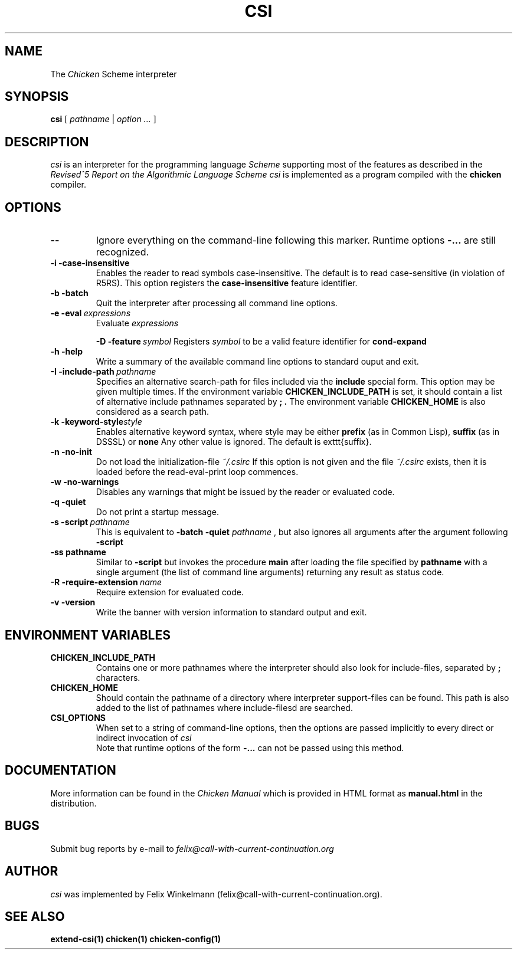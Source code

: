 .\" dummy line
.TH CSI 1 "10 May 2001"

.SH NAME

The
.I Chicken
Scheme interpreter

.SH SYNOPSIS

.B csi
[
.I pathname
|
.I option ...
]

.SH DESCRIPTION

.I csi
is an interpreter for the programming language
.I Scheme
supporting most of the features as described in the
.I Revised^5 Report on
.I the Algorithmic Language Scheme
\.
.I csi
is implemented as a program compiled with the
.B chicken
compiler.

.SH OPTIONS

.TP
.B \-\-
Ignore everything on the command-line following this marker. Runtime options
.B \-\:...
are still recognized.

.TP
.B \-i\ \-case\-insensitive
Enables the reader to read symbols case-insensitive. The default is to read case-sensitive (in violation of R5RS).
This option registers the 
.B case\-insensitive
feature identifier.

.TP
.B \-b\ \-batch
Quit the interpreter after processing all command line options.

.TP
.BI \-e\ \-eval \ expressions
Evaluate
.I expressions
\.

.BI \-D\ \-feature \ symbol
Registers
.I symbol
to be a valid feature identifier for
.B cond\-expand

.TP
.B \-h\ \-help
Write a summary of the available command line options to standard ouput and exit.

.TP
.BI \-I\ \-include\-path \ pathname
Specifies an alternative search-path for files included via the
.B include
special form. This option may be given multiple times. If the environment variable
.B CHICKEN_INCLUDE_PATH
is set, it should contain a list of alternative include
pathnames separated by
.B \; .
The environment variable 
.B CHICKEN_HOME
is also considered as a search path.

.TP
.BI \-k\ \-keyword\-style style
Enables alternative keyword syntax, where style may be either
.B prefix
(as in Common Lisp), 
.B suffix
(as in DSSSL) or
.B none
Any other value is ignored. The default is \texttt{suffix}.

.TP
.B \-n\ \-no\-init
Do not load the initialization-file
.I ~/\.csirc 
\.
If this option is not given and the file
.I ~/\.csirc
exists, then it is loaded before the read-eval-print loop commences. 

.TP
.B \-w\ \-no\-warnings
Disables any warnings that might be issued by the reader or evaluated code.

.TP
.B \-q\ \-quiet
Do not print a startup message.

.TP
.BI \-s\ \-script\  pathname
This is equivalent to
.B \-batch\ \-quiet
.I pathname
, but also ignores all arguments after the argument following
.B \-script

.TP
.BI \-ss\ pathname
Similar to
.B \-script
but invokes the procedure
.B main
after loading the file specified by
.B pathname
with a single argument (the list of command line arguments) returning any result as status code.

.TP
.BI \-R\ \-require\-extension\  name
Require extension for evaluated code.

.TP 
.B \-v\ \-version
Write the banner with version information to standard output and exit.

.SH ENVIRONMENT\ VARIABLES

.TP
.B CHICKEN_INCLUDE_PATH
Contains one or more pathnames where the interpreter should also look for include-files, separated by 
.B \;
characters.

.TP
.B CHICKEN_HOME
Should contain the pathname of a directory where interpreter
support-files can be found. This path is also added to the list of
pathnames where include-filesd are searched.

.TP
.B CSI_OPTIONS
When set to a string of command-line options, then the options are passed implicitly
to every direct or indirect invocation of
.I csi
.br
Note that runtime options of the form
.B \-\:\.\.\.
can not be passed using this method.

.SH DOCUMENTATION

More information can be found in the
.I Chicken\ Manual
which is provided in HTML format as
.B manual\.html
in the distribution.

.SH BUGS
Submit bug reports by e-mail to
.I felix@call-with-current-continuation.org

.SH AUTHOR
.I csi
was implemented by Felix Winkelmann (felix@call-with-current-continuation.org).

.SH SEE ALSO
.BR extend-csi(1)
.BR chicken(1)
.BR chicken-config(1)
